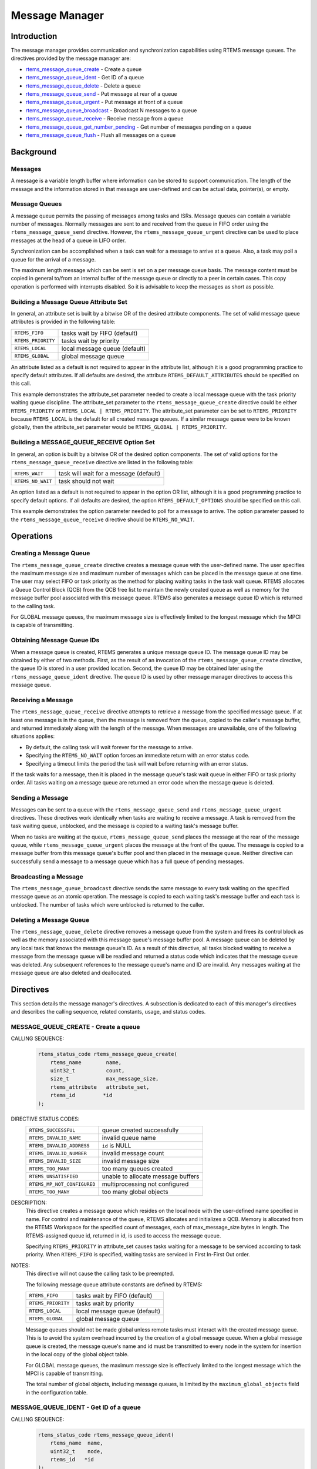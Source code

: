 .. comment SPDX-License-Identifier: CC-BY-SA-4.0

.. Copyright (C) 1988, 2008 On-Line Applications Research Corporation (OAR)

.. index:: messages
.. index:: message queues

Message Manager
***************

Introduction
============

The message manager provides communication and synchronization capabilities
using RTEMS message queues.  The directives provided by the message manager
are:

- rtems_message_queue_create_ - Create a queue

- rtems_message_queue_ident_ - Get ID of a queue

- rtems_message_queue_delete_ - Delete a queue

- rtems_message_queue_send_ - Put message at rear of a queue

- rtems_message_queue_urgent_ - Put message at front of a queue

- rtems_message_queue_broadcast_ - Broadcast N messages to a queue

- rtems_message_queue_receive_ - Receive message from a queue

- rtems_message_queue_get_number_pending_ - Get number of messages pending on a queue

- rtems_message_queue_flush_ - Flush all messages on a queue

Background
==========

Messages
--------

A message is a variable length buffer where information can be stored to
support communication.  The length of the message and the information stored in
that message are user-defined and can be actual data, pointer(s), or empty.

Message Queues
--------------

A message queue permits the passing of messages among tasks and ISRs.  Message
queues can contain a variable number of messages.  Normally messages are sent
to and received from the queue in FIFO order using the
``rtems_message_queue_send`` directive.  However, the
``rtems_message_queue_urgent`` directive can be used to place messages at the
head of a queue in LIFO order.

Synchronization can be accomplished when a task can wait for a message to
arrive at a queue.  Also, a task may poll a queue for the arrival of a message.

The maximum length message which can be sent is set on a per message queue
basis.  The message content must be copied in general to/from an internal
buffer of the message queue or directly to a peer in certain cases.  This copy
operation is performed with interrupts disabled.  So it is advisable to keep
the messages as short as possible.

.. index:: message queue attributes

Building a Message Queue Attribute Set
--------------------------------------

In general, an attribute set is built by a bitwise OR of the desired attribute
components.  The set of valid message queue attributes is provided in the
following table:

.. list-table::
 :class: rtems-table

 * - ``RTEMS_FIFO``
   - tasks wait by FIFO (default)
 * - ``RTEMS_PRIORITY``
   - tasks wait by priority
 * - ``RTEMS_LOCAL``
   - local message queue (default)
 * - ``RTEMS_GLOBAL``
   - global message queue

An attribute listed as a default is not required to appear in the attribute
list, although it is a good programming practice to specify default attributes.
If all defaults are desired, the attribute ``RTEMS_DEFAULT_ATTRIBUTES`` should
be specified on this call.

This example demonstrates the attribute_set parameter needed to create a local
message queue with the task priority waiting queue discipline.  The
attribute_set parameter to the ``rtems_message_queue_create`` directive could
be either ``RTEMS_PRIORITY`` or ``RTEMS_LOCAL | RTEMS_PRIORITY``.  The
attribute_set parameter can be set to ``RTEMS_PRIORITY`` because
``RTEMS_LOCAL`` is the default for all created message queues.  If a similar
message queue were to be known globally, then the attribute_set parameter would
be ``RTEMS_GLOBAL | RTEMS_PRIORITY``.

Building a MESSAGE_QUEUE_RECEIVE Option Set
-------------------------------------------

In general, an option is built by a bitwise OR of the desired option
components.  The set of valid options for the ``rtems_message_queue_receive``
directive are listed in the following table:

.. list-table::
 :class: rtems-table

 * - ``RTEMS_WAIT``
   - task will wait for a message (default)
 * - ``RTEMS_NO_WAIT``
   - task should not wait

An option listed as a default is not required to appear in the option OR list,
although it is a good programming practice to specify default options.  If all
defaults are desired, the option ``RTEMS_DEFAULT_OPTIONS`` should be specified
on this call.

This example demonstrates the option parameter needed to poll for a message to
arrive.  The option parameter passed to the ``rtems_message_queue_receive``
directive should be ``RTEMS_NO_WAIT``.

Operations
==========

Creating a Message Queue
------------------------

The ``rtems_message_queue_create`` directive creates a message queue with the
user-defined name.  The user specifies the maximum message size and maximum
number of messages which can be placed in the message queue at one time.  The
user may select FIFO or task priority as the method for placing waiting tasks
in the task wait queue.  RTEMS allocates a Queue Control Block (QCB) from the
QCB free list to maintain the newly created queue as well as memory for the
message buffer pool associated with this message queue.  RTEMS also generates a
message queue ID which is returned to the calling task.

For GLOBAL message queues, the maximum message size is effectively limited to
the longest message which the MPCI is capable of transmitting.

Obtaining Message Queue IDs
---------------------------

When a message queue is created, RTEMS generates a unique message queue ID.
The message queue ID may be obtained by either of two methods.  First, as the
result of an invocation of the ``rtems_message_queue_create`` directive, the
queue ID is stored in a user provided location.  Second, the queue ID may be
obtained later using the ``rtems_message_queue_ident`` directive.  The queue ID
is used by other message manager directives to access this message queue.

Receiving a Message
-------------------

The ``rtems_message_queue_receive`` directive attempts to retrieve a message
from the specified message queue.  If at least one message is in the queue,
then the message is removed from the queue, copied to the caller's message
buffer, and returned immediately along with the length of the message.  When
messages are unavailable, one of the following situations applies:

- By default, the calling task will wait forever for the message to arrive.

- Specifying the ``RTEMS_NO_WAIT`` option forces an immediate return with an
  error status code.

- Specifying a timeout limits the period the task will wait before returning
  with an error status.

If the task waits for a message, then it is placed in the message queue's task
wait queue in either FIFO or task priority order.  All tasks waiting on a
message queue are returned an error code when the message queue is deleted.

Sending a Message
-----------------

Messages can be sent to a queue with the ``rtems_message_queue_send`` and
``rtems_message_queue_urgent`` directives.  These directives work identically
when tasks are waiting to receive a message.  A task is removed from the task
waiting queue, unblocked, and the message is copied to a waiting task's message
buffer.

When no tasks are waiting at the queue, ``rtems_message_queue_send`` places the
message at the rear of the message queue, while ``rtems_message_queue_urgent``
places the message at the front of the queue.  The message is copied to a
message buffer from this message queue's buffer pool and then placed in the
message queue.  Neither directive can successfully send a message to a message
queue which has a full queue of pending messages.

Broadcasting a Message
----------------------

The ``rtems_message_queue_broadcast`` directive sends the same message to every
task waiting on the specified message queue as an atomic operation.  The
message is copied to each waiting task's message buffer and each task is
unblocked.  The number of tasks which were unblocked is returned to the caller.

Deleting a Message Queue
------------------------

The ``rtems_message_queue_delete`` directive removes a message queue from the
system and frees its control block as well as the memory associated with this
message queue's message buffer pool.  A message queue can be deleted by any
local task that knows the message queue's ID.  As a result of this directive,
all tasks blocked waiting to receive a message from the message queue will be
readied and returned a status code which indicates that the message queue was
deleted.  Any subsequent references to the message queue's name and ID are
invalid.  Any messages waiting at the message queue are also deleted and
deallocated.

Directives
==========

This section details the message manager's directives.  A subsection is
dedicated to each of this manager's directives and describes the calling
sequence, related constants, usage, and status codes.

.. raw:: latex

   \clearpage

.. index:: create a message queue
.. index:: rtems_message_queue_create

.. _rtems_message_queue_create:

MESSAGE_QUEUE_CREATE - Create a queue
-------------------------------------

CALLING SEQUENCE:
    .. code-block:: c

        rtems_status_code rtems_message_queue_create(
            rtems_name        name,
            uint32_t          count,
            size_t            max_message_size,
            rtems_attribute   attribute_set,
            rtems_id         *id
        );

DIRECTIVE STATUS CODES:
    .. list-table::
     :class: rtems-table

     * - ``RTEMS_SUCCESSFUL``
       - queue created successfully
     * - ``RTEMS_INVALID_NAME``
       - invalid queue name
     * - ``RTEMS_INVALID_ADDRESS``
       - ``id`` is NULL
     * - ``RTEMS_INVALID_NUMBER``
       - invalid message count
     * - ``RTEMS_INVALID_SIZE``
       - invalid message size
     * - ``RTEMS_TOO_MANY``
       - too many queues created
     * - ``RTEMS_UNSATISFIED``
       - unable to allocate message buffers
     * - ``RTEMS_MP_NOT_CONFIGURED``
       - multiprocessing not configured
     * - ``RTEMS_TOO_MANY``
       - too many global objects

DESCRIPTION:
    This directive creates a message queue which resides on the local node with
    the user-defined name specified in name.  For control and maintenance of
    the queue, RTEMS allocates and initializes a QCB.  Memory is allocated from
    the RTEMS Workspace for the specified count of messages, each of
    max_message_size bytes in length.  The RTEMS-assigned queue id, returned in
    id, is used to access the message queue.

    Specifying ``RTEMS_PRIORITY`` in attribute_set causes tasks waiting for a
    message to be serviced according to task priority.  When ``RTEMS_FIFO`` is
    specified, waiting tasks are serviced in First In-First Out order.

NOTES:
    This directive will not cause the calling task to be preempted.

    The following message queue attribute constants are defined by RTEMS:

    .. list-table::
     :class: rtems-table

     * - ``RTEMS_FIFO``
       - tasks wait by FIFO (default)
     * - ``RTEMS_PRIORITY``
       - tasks wait by priority
     * - ``RTEMS_LOCAL``
       - local message queue (default)
     * - ``RTEMS_GLOBAL``
       - global message queue

    Message queues should not be made global unless remote tasks must interact
    with the created message queue.  This is to avoid the system overhead
    incurred by the creation of a global message queue.  When a global message
    queue is created, the message queue's name and id must be transmitted to
    every node in the system for insertion in the local copy of the global
    object table.

    For GLOBAL message queues, the maximum message size is effectively limited
    to the longest message which the MPCI is capable of transmitting.

    The total number of global objects, including message queues, is limited by
    the ``maximum_global_objects`` field in the configuration table.

.. raw:: latex

   \clearpage

.. index:: get ID of a message queue
.. index:: rtems_message_queue_ident

.. _rtems_message_queue_ident:

MESSAGE_QUEUE_IDENT - Get ID of a queue
---------------------------------------

CALLING SEQUENCE:
    .. code-block:: c

        rtems_status_code rtems_message_queue_ident(
            rtems_name  name,
            uint32_t    node,
            rtems_id   *id
        );

DIRECTIVE STATUS CODES:
    .. list-table::
     :class: rtems-table

     * - ``RTEMS_SUCCESSFUL``
       - queue identified successfully
     * - ``RTEMS_INVALID_ADDRESS``
       - ``id`` is NULL
     * - ``RTEMS_INVALID_NAME``
       - queue name not found
     * - ``RTEMS_INVALID_NODE``
       - invalid node id

DESCRIPTION:
    This directive obtains the queue id associated with the queue name
    specified in name.  If the queue name is not unique, then the queue id will
    match one of the queues with that name.  However, this queue id is not
    guaranteed to correspond to the desired queue.  The queue id is used with
    other message related directives to access the message queue.

NOTES:
    This directive will not cause the running task to be preempted.

    If node is ``RTEMS_SEARCH_ALL_NODES``, all nodes are searched with the
    local node being searched first.  All other nodes are searched with the
    lowest numbered node searched first.

    If node is a valid node number which does not represent the local node,
    then only the message queues exported by the designated node are searched.

    This directive does not generate activity on remote nodes.  It accesses
    only the local copy of the global object table.

.. raw:: latex

   \clearpage

.. index:: delete a message queue
.. index:: rtems_message_queue_delete

.. _rtems_message_queue_delete:

MESSAGE_QUEUE_DELETE - Delete a queue
-------------------------------------

CALLING SEQUENCE:
    .. code-block:: c

        rtems_status_code rtems_message_queue_delete(
            rtems_id id
        );

DIRECTIVE STATUS CODES:
    .. list-table::
     :class: rtems-table

     * - ``RTEMS_SUCCESSFUL``
       - queue deleted successfully
     * - ``RTEMS_INVALID_ID``
       - invalid queue id
     * - ``RTEMS_ILLEGAL_ON_REMOTE_OBJECT``
       - cannot delete remote queue

DESCRIPTION:
    This directive deletes the message queue specified by ``id``.  As a result
    of this directive, all tasks blocked waiting to receive a message from this
    queue will be readied and returned a status code which indicates that the
    message queue was deleted.  If no tasks are waiting, but the queue contains
    messages, then RTEMS returns these message buffers back to the system
    message buffer pool.  The QCB for this queue as well as the memory for the
    message buffers is reclaimed by RTEMS.

NOTES:
    The calling task will be preempted if its preemption mode is enabled and
    one or more local tasks with a higher priority than the calling task are
    waiting on the deleted queue.  The calling task will NOT be preempted if
    the tasks that are waiting are remote tasks.

    The calling task does not have to be the task that created the queue,
    although the task and queue must reside on the same node.

    When the queue is deleted, any messages in the queue are returned to the
    free message buffer pool.  Any information stored in those messages is
    lost.

    When a global message queue is deleted, the message queue id must be
    transmitted to every node in the system for deletion from the local copy of
    the global object table.

    Proxies, used to represent remote tasks, are reclaimed when the message
    queue is deleted.

.. raw:: latex

   \clearpage

.. index:: send message to a queue
.. index:: rtems_message_queue_send

.. _rtems_message_queue_send:

MESSAGE_QUEUE_SEND - Put message at rear of a queue
---------------------------------------------------

CALLING SEQUENCE:
    .. code-block:: c

        rtems_status_code rtems_message_queue_send(
            rtems_id    id,
            const void *buffer,
            size_t      size
        );

DIRECTIVE STATUS CODES:
    .. list-table::
     :class: rtems-table

     * - ``RTEMS_SUCCESSFUL``
       - message sent successfully
     * - ``RTEMS_INVALID_ID``
       - invalid queue id
     * - ``RTEMS_INVALID_SIZE``
       - invalid message size
     * - ``RTEMS_INVALID_ADDRESS``
       - ``buffer`` is NULL
     * - ``RTEMS_UNSATISFIED``
       - out of message buffers
     * - ``RTEMS_TOO_MANY``
       - queue's limit has been reached

DESCRIPTION:
    This directive sends the message buffer of size bytes in length to the
    queue specified by id.  If a task is waiting at the queue, then the message
    is copied to the waiting task's buffer and the task is unblocked. If no
    tasks are waiting at the queue, then the message is copied to a message
    buffer which is obtained from this message queue's message buffer pool.
    The message buffer is then placed at the rear of the queue.

NOTES:
    The calling task will be preempted if it has preemption enabled and a
    higher priority task is unblocked as the result of this directive.

    Sending a message to a global message queue which does not reside on the
    local node will generate a request to the remote node to post the message
    on the specified message queue.

    If the task to be unblocked resides on a different node from the message
    queue, then the message is forwarded to the appropriate node, the waiting
    task is unblocked, and the proxy used to represent the task is reclaimed.

.. raw:: latex

   \clearpage

.. index:: put message at front of queue
.. index:: rtems_message_queue_urgent

.. _rtems_message_queue_urgent:

MESSAGE_QUEUE_URGENT - Put message at front of a queue
------------------------------------------------------

**CALLING SEQUENCE:**
    .. code-block:: c

        rtems_status_code rtems_message_queue_urgent(
            rtems_id    id,
            const void *buffer,
            size_t      size
        );

DIRECTIVE STATUS CODES:
    .. list-table::
     :class: rtems-table

     * - ``RTEMS_SUCCESSFUL``
       - message sent successfully
     * - ``RTEMS_INVALID_ID``
       - invalid queue id
     * - ``RTEMS_INVALID_SIZE``
       - invalid message size
     * - ``RTEMS_INVALID_ADDRESS``
       - ``buffer`` is NULL
     * - ``RTEMS_UNSATISFIED``
       - out of message buffers
     * - ``RTEMS_TOO_MANY``
       - queue's limit has been reached

DESCRIPTION:
    This directive sends the message buffer of size bytes in length to the
    queue specified by id.  If a task is waiting on the queue, then the message
    is copied to the task's buffer and the task is unblocked.  If no tasks are
    waiting on the queue, then the message is copied to a message buffer which
    is obtained from this message queue's message buffer pool.  The message
    buffer is then placed at the front of the queue.

NOTES:
    The calling task will be preempted if it has preemption enabled and a
    higher priority task is unblocked as the result of this directive.

    Sending a message to a global message queue which does not reside on the
    local node will generate a request telling the remote node to post the
    message on the specified message queue.

    If the task to be unblocked resides on a different node from the message
    queue, then the message is forwarded to the appropriate node, the waiting
    task is unblocked, and the proxy used to represent the task is reclaimed.

.. raw:: latex

   \clearpage

.. index:: broadcast message to a queue
.. index:: rtems_message_queue_broadcast

.. _rtems_message_queue_broadcast:

MESSAGE_QUEUE_BROADCAST - Broadcast N messages to a queue
---------------------------------------------------------

CALLING SEQUENCE:
    .. code-block:: c

        rtems_status_code rtems_message_queue_broadcast(
            rtems_id    id,
            const void *buffer,
            size_t      size,
            uint32_t   *count
        );

DIRECTIVE STATUS CODES:
    .. list-table::
     :class: rtems-table

     * - ``RTEMS_SUCCESSFUL``
       - message broadcasted successfully
     * - ``RTEMS_INVALID_ID``
       - invalid queue id
     * - ``RTEMS_INVALID_ADDRESS``
       - ``buffer`` is NULL
     * - ``RTEMS_INVALID_ADDRESS``
       - ``count`` is NULL
     * - ``RTEMS_INVALID_SIZE``
       - invalid message size

DESCRIPTION:
    This directive causes all tasks that are waiting at the queue specified by
    id to be unblocked and sent the message contained in buffer.  Before a task
    is unblocked, the message buffer of size byes in length is copied to that
    task's message buffer.  The number of tasks that were unblocked is returned
    in count.

NOTES:
    The calling task will be preempted if it has preemption enabled and a
    higher priority task is unblocked as the result of this directive.

    The execution time of this directive is directly related to the number of
    tasks waiting on the message queue, although it is more efficient than the
    equivalent number of invocations of ``rtems_message_queue_send``.

    Broadcasting a message to a global message queue which does not reside on
    the local node will generate a request telling the remote node to broadcast
    the message to the specified message queue.

    When a task is unblocked which resides on a different node from the message
    queue, a copy of the message is forwarded to the appropriate node, the
    waiting task is unblocked, and the proxy used to represent the task is
    reclaimed.

.. raw:: latex

   \clearpage

.. index:: receive message from a queue
.. index:: rtems_message_queue_receive

.. _rtems_message_queue_receive:

MESSAGE_QUEUE_RECEIVE - Receive message from a queue
----------------------------------------------------

CALLING SEQUENCE:
    .. code-block:: c

        rtems_status_code rtems_message_queue_receive(
            rtems_id        id,
            void           *buffer,
            size_t         *size,
            rtems_option    option_set,
            rtems_interval  timeout
        );

DIRECTIVE STATUS CODES:
    .. list-table::
     :class: rtems-table

     * - ``RTEMS_SUCCESSFUL``
       - message received successfully
     * - ``RTEMS_INVALID_ID``
       - invalid queue id
     * - ``RTEMS_INVALID_ADDRESS``
       - ``buffer`` is NULL
     * - ``RTEMS_INVALID_ADDRESS``
       - ``size`` is NULL
     * - ``RTEMS_UNSATISFIED``
       - queue is empty
     * - ``RTEMS_TIMEOUT``
       - timed out waiting for message
     * - ``RTEMS_OBJECT_WAS_DELETED``
       - queue deleted while waiting

DESCRIPTION:
    This directive receives a message from the message queue specified in id.
    The ``RTEMS_WAIT`` and ``RTEMS_NO_WAIT`` options of the options parameter
    allow the calling task to specify whether to wait for a message to become
    available or return immediately.  For either option, if there is at least
    one message in the queue, then it is copied to buffer, size is set to
    return the length of the message in bytes, and this directive returns
    immediately with a successful return code.  The buffer has to be big enough
    to receive a message of the maximum length with respect to this message
    queue.

    If the calling task chooses to return immediately and the queue is empty,
    then a status code indicating this condition is returned.  If the calling
    task chooses to wait at the message queue and the queue is empty, then the
    calling task is placed on the message wait queue and blocked.  If the queue
    was created with the ``RTEMS_PRIORITY`` option specified, then the calling
    task is inserted into the wait queue according to its priority.  But, if
    the queue was created with the ``RTEMS_FIFO`` option specified, then the
    calling task is placed at the rear of the wait queue.

    A task choosing to wait at the queue can optionally specify a timeout value
    in the timeout parameter.  The timeout parameter specifies the maximum
    interval to wait before the calling task desires to be unblocked.  If it is
    set to ``RTEMS_NO_TIMEOUT``, then the calling task will wait forever.

NOTES:
    The following message receive option constants are defined by RTEMS:

    .. list-table::
     :class: rtems-table

     * - ``RTEMS_WAIT``
       - task will wait for a message (default)
     * - ``RTEMS_NO_WAIT``
       - task should not wait

    Receiving a message from a global message queue which does not reside on
    the local node will generate a request to the remote node to obtain a
    message from the specified message queue.  If no message is available and
    ``RTEMS_WAIT`` was specified, then the task must be blocked until a message
    is posted.  A proxy is allocated on the remote node to represent the task
    until the message is posted.

    A clock tick is required to support the timeout functionality of this
    directive.

.. raw:: latex

   \clearpage

.. index:: get number of pending messages
.. index:: rtems_message_queue_get_number_pending

.. _rtems_message_queue_get_number_pending:

MESSAGE_QUEUE_GET_NUMBER_PENDING - Get number of messages pending on a queue
----------------------------------------------------------------------------

CALLING SEQUENCE:
    .. code-block:: c

        rtems_status_code rtems_message_queue_get_number_pending(
            rtems_id  id,
            uint32_t *count
        );

DIRECTIVE STATUS CODES:
    .. list-table::
     :class: rtems-table

     * - ``RTEMS_SUCCESSFUL``
       - number of messages pending returned successfully
     * - ``RTEMS_INVALID_ADDRESS``
       - ``count`` is NULL
     * - ``RTEMS_INVALID_ID``
       - invalid queue id

DESCRIPTION:
    This directive returns the number of messages pending on this message queue
    in count.  If no messages are present on the queue, count is set to zero.

NOTES:
    Getting the number of pending messages on a global message queue which does
    not reside on the local node will generate a request to the remote node to
    actually obtain the pending message count for the specified message queue.

.. raw:: latex

   \clearpage

.. index:: flush messages on a queue
.. index:: rtems_message_queue_flush

.. _rtems_message_queue_flush:

MESSAGE_QUEUE_FLUSH - Flush all messages on a queue
---------------------------------------------------

CALLING SEQUENCE:
    .. code-block:: c

        rtems_status_code rtems_message_queue_flush(
            rtems_id  id,
            uint32_t *count
        );

DIRECTIVE STATUS CODES:
    .. list-table::
     :class: rtems-table

     * - ``RTEMS_SUCCESSFUL``
       - message queue flushed successfully
     * - ``RTEMS_INVALID_ADDRESS``
       - ``count`` is NULL
     * - ``RTEMS_INVALID_ID``
       - invalid queue id

DESCRIPTION:
    This directive removes all pending messages from the specified queue id.
    The number of messages removed is returned in count.  If no messages are
    present on the queue, count is set to zero.

NOTES:
    Flushing all messages on a global message queue which does not reside on
    the local node will generate a request to the remote node to actually flush
    the specified message queue.
